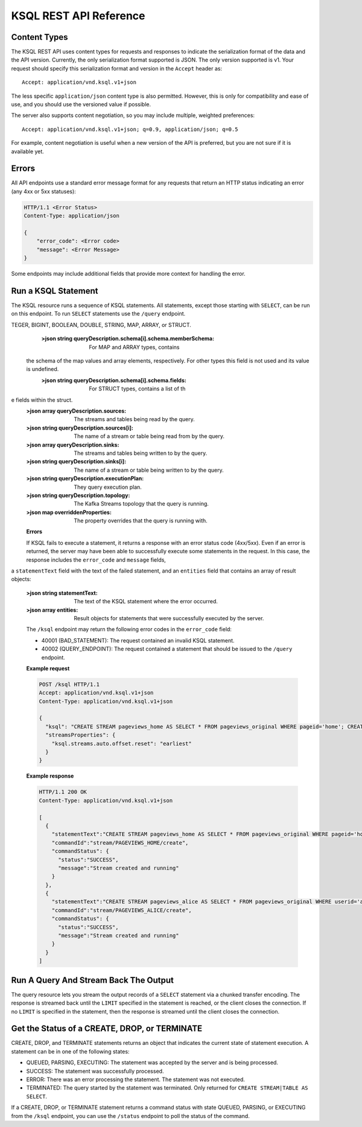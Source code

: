 .. _ksql-rest-api:

KSQL REST API Reference
=======================

Content Types
-------------

The KSQL REST API uses content types for requests and responses to indicate the serialization format of the data and the API version. Currently, the only serialization format supported is JSON. The only version supported is v1. Your request should specify this serialization format and version in the ``Accept`` header as::

    Accept: application/vnd.ksql.v1+json

The less specific ``application/json`` content type is also permitted. However, this is only for compatibility and ease of use, and you should use the versioned value if possible.

The server also supports content negotiation, so you may include multiple, weighted preferences::

    Accept: application/vnd.ksql.v1+json; q=0.9, application/json; q=0.5

For example, content negotiation is useful when a new version of the API is preferred, but you are not sure if it is available yet.

Errors
------

All API endpoints use a standard error message format for any requests that return an HTTP status indicating an error (any 4xx or 5xx statuses):

.. code:: http

   HTTP/1.1 <Error Status>
   Content-Type: application/json

   {
       "error_code": <Error code>
       "message": <Error Message>
   }

Some endpoints may include additional fields that provide more context for handling the error.

Run a KSQL Statement
--------------------

The KSQL resource runs a sequence of KSQL statements. All statements, except those starting with ``SELECT``, can be run on this endpoint. To run ``SELECT`` statements use the ``/query`` endpoint.

.. http:post:: /ksql

   Run a sequence of KSQL statements.

   :json string ksql: A semicolon-delimited sequence of KSQL statements to run.
   :json map streamsProperties: Property overrides to run the statements with. Refer to the :ref:`Config Reference <ksql-param-reference>` for details on properties that can be set.
   :json string streamsProperties[``property-name``]: The value of the property named by ``property-name``. Both the value and ``property-name`` should be strings.

   The response JSON is an array of result objects. The result object contents depend on the statement that it is returning results for. The following sections detail the contents of the result objects by statement.

   **CREATE, DROP, TERMINATE**

   :>json string statementText: The KSQL statement whose result is being returned.
   :>json string commandId: A string that identifies the requested operation. You can use this ID to poll the result of the operation using the status endpoint.
   :>json string commandStatus.status: One of QUEUED, PARSING, EXECUTING, TERMINATED, SUCCESS, or ERROR.
   :>json string commandStatus.message: Detailed message regarding the status of the execution statement.

   **LIST STREAMS, SHOW STREAMS**

   :>json string statementText: The KSQL statement whose result is being returned.
   :>json array  streams: List of streams.
   :>json string streams[i].name: The name of the stream.
   :>json string streams[i].topic: The topic backing the stream.
   :>json string streams[i].format: The serialization format of the data in the stream. One of JSON, AVRO, or DELIMITED.

   **LIST TABLES, SHOW TABLES**

   :>json string statementText: The KSQL statement whose result is being returned.
   :>json array  tables: List of tables.
   :>json string tables[i].name: The name of the table.
   :>json string tables[i].topic: The topic backing the table.
   :>json string tables[i].format: The serialization format of the data in the table. One of JSON, AVRO, or DELIMITED.

   **LIST QUERIES, SHOW QUERIES**

   :>json string statementText: The KSQL statement whose result is being returned.
   :>json array  queries: List of queries.
   :>json string queries[i].queryString: The text of the statement that started the query.
   :>json string queries[i].sinks: The streams and tables being written to by the query.
   :>json string queries[i].id: The query ID.

   **LIST PROPERTIES, SHOW PROPERTIES**

   :>json string statementText: The KSQL statement whose result is being returned.
   :>json map    properties: The KSQL server query properties.
   :>json string properties[``property-name``]: The value of the property named by ``property-name``.

   **DESCRIBE**

   :>json string  statementText: The KSQL statement whose result is being returned.
   :>json string  sourceDescription.name: The name of the stream or table.
   :>json array   sourceDescription.readQueries: The queries reading from the stream or table.
   :>json array   sourceDescription.writeQueries: The queries writing into the stream or table
   :>json array   sourceDescription.schema: The schema of the stream or table as a list of column names and types.
   :>json string  sourceDescription.schema[i].name: The name of the column.
   :>json string  sourceDescription.schema[i].schema: The schema of the column.
   :>json string  sourceDescription.schema[i].schema.type: The type the schema represents. One of INTEGER, BIGINT, BOOLEAN, DOUBLE, STRING, MAP, ARRAY, or STRUCT.
   :>json string  sourceDescription.schema[i].schema.memberSchema: For MAP and ARRAY types, contains the schema of the map values and array elements, respectively. For other types this field is not used and its value is undefined.
   :>json string  sourceDescription.schema[i].schema.fields: For STRUCT types, contains a list of the fields within the struct.
   :>json string  sourceDescription.type: STREAM or TABLE
   :>json string  sourceDescription.key: The name of the key column.
   :>json string  sourceDescription.timestamp: The name of the timestamp column.
   :>json string  sourceDescription.format: The serialization format of the data in the stream or table. One of JSON, AVRO, or DELIMITED.
   :>json string  sourceDescription.topic: The topic backing the stream or table.
   :>json boolean sourceDescription.extended: A boolean that indicates whether this is an extended description.
   :>json string  sourceDescription.statistics: A string that contains statistics about production and consumption to and from the backing topic (extended only).
   :>json string  sourceDescription.errorStats: A string that contains statistics about errors producing and consuming to and from the backing topic (extended only).
   :>json int     sourceDescription.replication: The replication factor of the backing topic (extended only).
   :>json int     sourceDescription.partitions: The number of partitions in the backing topic (extended only).

   **EXPLAIN**

   :>json string statementText: The KSQL statement whose result is being returned.
   :>json string queryDescription.statementText: The KSQL statement for which the query being explained is running.
   :>json array  queryDescription.schema: The schema of the query data.
   :>json string queryDescription.schema[i].name: The name of the column.
   :>json string queryDescription.schema[i].schema: The schema of the column.
   :>json string queryDescription.schema[i].schema.type: The type the schema represents. One of IN
TEGER, BIGINT, BOOLEAN, DOUBLE, STRING, MAP, ARRAY, or STRUCT.
   :>json string queryDescription.schema[i].schema.memberSchema: For MAP and ARRAY types, contains
 the schema of the map values and array elements, respectively. For other types this field is not used and its value is undefined.
   :>json string queryDescription.schema[i].schema.fields: For STRUCT types, contains a list of th
e fields within the struct.
   :>json array  queryDescription.sources: The streams and tables being read by the query.
   :>json string queryDescription.sources[i]: The name of a stream or table being read from by the query.
   :>json array  queryDescription.sinks: The streams and tables being written to by the query.
   :>json string queryDescription.sinks[i]: The name of a stream or table being written to by the query.
   :>json string queryDescription.executionPlan: They query execution plan.
   :>json string queryDescription.topology: The Kafka Streams topology that the query is running.
   :>json map    overriddenProperties: The property overrides that the query is running with. 

   **Errors**

   If KSQL fails to execute a statement, it returns a response with an error status code (4xx/5xx). Even if an error is returned, the server may have been able to successfully execute some statements in the request. In this case, the response includes the ``error_code`` and ``message`` fields, 
a ``statementText`` field with the text of the failed statement, and an ``entities`` field that contains an array of result objects:

   :>json string statementText: The text of the KSQL statement where the error occurred.
   :>json array  entities: Result objects for statements that were successfully executed by the server.

   The ``/ksql`` endpoint may return the following error codes in the ``error_code`` field:

   - 40001 (BAD_STATEMENT): The request contained an invalid KSQL statement.
   - 40002 (QUERY_ENDPOINT): The request contained a statement that should be issued to the ``/query`` endpoint.

   **Example request**

   .. code:: http

      POST /ksql HTTP/1.1
      Accept: application/vnd.ksql.v1+json
      Content-Type: application/vnd.ksql.v1+json

      {
        "ksql": "CREATE STREAM pageviews_home AS SELECT * FROM pageviews_original WHERE pageid='home'; CREATE STREAM pageviews_alice AS SELECT * FROM pageviews_original WHERE userid='alice'",
        "streamsProperties": {
          "ksql.streams.auto.offset.reset": "earliest"
        }
      }

   **Example response**

   .. code:: http

      HTTP/1.1 200 OK
      Content-Type: application/vnd.ksql.v1+json

      [
        {
          "statementText":"CREATE STREAM pageviews_home AS SELECT * FROM pageviews_original WHERE pageid='home';",
          "commandId":"stream/PAGEVIEWS_HOME/create",
          "commandStatus": {
            "status":"SUCCESS",
            "message":"Stream created and running"
          }
        },
        {
          "statementText":"CREATE STREAM pageviews_alice AS SELECT * FROM pageviews_original WHERE userid='alice';",
          "commandId":"stream/PAGEVIEWS_ALICE/create",
          "commandStatus": {
            "status":"SUCCESS",
            "message":"Stream created and running"
          }
        }
      ]

Run A Query And Stream Back The Output
--------------------------------------

The query resource lets you stream the output records of a ``SELECT`` statement via a chunked transfer encoding. The response is streamed back until the ``LIMIT`` specified in the statement is reached, or the client closes the connection. If no ``LIMIT`` is specified in the statement, then the response is streamed until the client closes the connection.

.. http:post:: /query

   Run a ``SELECT`` statement and stream back the results.

   :json string ksql: The SELECT statement to run.
   :json map streamsProperties: Property overrides to run the statements with. Refer to the :ref:`Config Reference <ksql-param-reference>` for details on properties that can be set.
   :json string streamsProperties[``property-name``]: The value of the property named by ``property-name``. Both the value and ``property-name`` should be strings.

   Each response chunk is a JSON object with the following format:

   :>json object row: A single row being returned. This will be null if an error is being returned.
   :>json array  row.columns: The values contained in the row.
   :>json ?      row.columns[i]: The value contained in a single column for the row. The value type depends on the type of the column.
   :>json string finalMessage: If this field is non-null, it contains a final message from the server. No additional rows will be returned and the server will end the response.
   :>json string errorMessage: If this field is non-null, an error has been encountered while running the statement. No additional rows are returned and the server will end the response.


   **Example request**

   .. code:: http

      POST /query HTTP/1.1
      Accept: application/vnd.ksql.v1+json
      Content-Type: application/vnd.ksql.v1+json

      {
        "ksql": "SELECT * FROM pageviews;"
        "streamsProperties": {
          "ksql.streams.auto.offset.reset": "earliest"
        }
      }

   **Example response**

   .. code:: http

      HTTP/1.1 200 OK
      Content-Type: application/vnd.ksql.v1+json
      Transfer-Encoding: chunked

      ...
      {"row":{"columns":[1524760769983,"1",1524760769747,"alice","home"]},"errorMessage":null}
      ...

Get the Status of a CREATE, DROP, or TERMINATE
----------------------------------------------

CREATE, DROP, and TERMINATE statements returns an object that indicates the current state of statement execution. A statement can be in one of the following states:

- QUEUED, PARSING, EXECUTING: The statement was accepted by the server and is being processed.
- SUCCESS: The statement was successfully processed.
- ERROR: There was an error processing the statement. The statement was not executed.
- TERMINATED: The query started by the statement was terminated. Only returned for ``CREATE STREAM|TABLE AS SELECT``.

If a CREATE, DROP, or TERMINATE statement returns a command status with state QUEUED, PARSING, or EXECUTING from the ``/ksql`` endpoint, you can use the ``/status`` endpoint to poll the status of the command.

.. http:get:: /status/(string:commandId)

   Get the current command status for a CREATE, DROP, or TERMINATE statement.

   :param string commandId: The command ID of the statement. This ID is returned by the /ksql endpoint.

   :>json string status: One of QUEUED, PARSING, EXECUTING, TERMINATED, SUCCESS, or ERROR.
   :>json string message: Detailed message regarding the status of the execution statement.

   **Example request**

   .. code:: http

      GET /status/stream/PAGEVIEWS/create HTTP/1.1
      Accept: application/vnd.ksql.v1+json
      Content-Type: application/vnd.ksql.v1+json

   **Example response**

   .. code:: http

      HTTP/1.1 200 OK
      Content-Type application/vnd.ksql.v1+json

      {
        "status": "SUCCESS",
        "message":"Stream created and running"
      }
